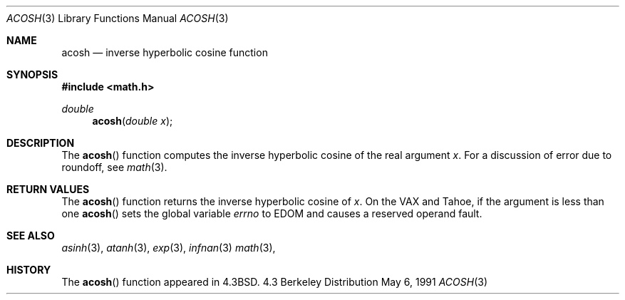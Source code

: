 .\" Copyright (c) 1991 Regents of the University of California.
.\" All rights reserved.
.\"
.\" Redistribution and use in source and binary forms, with or without
.\" modification, are permitted provided that the following conditions
.\" are met:
.\" 1. Redistributions of source code must retain the above copyright
.\"    notice, this list of conditions and the following disclaimer.
.\" 2. Redistributions in binary form must reproduce the above copyright
.\"    notice, this list of conditions and the following disclaimer in the
.\"    documentation and/or other materials provided with the distribution.
.\" 3. All advertising materials mentioning features or use of this software
.\"    must display the following acknowledgement:
.\"	This product includes software developed by the University of
.\"	California, Berkeley and its contributors.
.\" 4. Neither the name of the University nor the names of its contributors
.\"    may be used to endorse or promote products derived from this software
.\"    without specific prior written permission.
.\"
.\" THIS SOFTWARE IS PROVIDED BY THE REGENTS AND CONTRIBUTORS ``AS IS'' AND
.\" ANY EXPRESS OR IMPLIED WARRANTIES, INCLUDING, BUT NOT LIMITED TO, THE
.\" IMPLIED WARRANTIES OF MERCHANTABILITY AND FITNESS FOR A PARTICULAR PURPOSE
.\" ARE DISCLAIMED.  IN NO EVENT SHALL THE REGENTS OR CONTRIBUTORS BE LIABLE
.\" FOR ANY DIRECT, INDIRECT, INCIDENTAL, SPECIAL, EXEMPLARY, OR CONSEQUENTIAL
.\" DAMAGES (INCLUDING, BUT NOT LIMITED TO, PROCUREMENT OF SUBSTITUTE GOODS
.\" OR SERVICES; LOSS OF USE, DATA, OR PROFITS; OR BUSINESS INTERRUPTION)
.\" HOWEVER CAUSED AND ON ANY THEORY OF LIABILITY, WHETHER IN CONTRACT, STRICT
.\" LIABILITY, OR TORT (INCLUDING NEGLIGENCE OR OTHERWISE) ARISING IN ANY WAY
.\" OUT OF THE USE OF THIS SOFTWARE, EVEN IF ADVISED OF THE POSSIBILITY OF
.\" SUCH DAMAGE.
.\"
.\"     from: @(#)acosh.3	5.2 (Berkeley) 5/6/91
.\"	$Id: acosh.3,v 1.3 1993/08/14 13:42:26 mycroft Exp $
.\"
.Dd May 6, 1991
.Dt ACOSH 3
.Os BSD 4.3
.Sh NAME
.Nm acosh
.Nd inverse hyperbolic cosine function
.Sh SYNOPSIS
.Fd #include <math.h>
.Ft double
.Fn acosh "double x"
.Sh DESCRIPTION
The
.Fn acosh
function computes the inverse hyperbolic cosine
of the real
argument
.Ar x .
For a discussion of error due to roundoff, see
.Xr math 3 .
.Sh RETURN VALUES
The
.Fn acosh
function
returns the inverse hyperbolic cosine of
.Ar x .
On the
.Tn VAX
and
.Tn Tahoe ,
if the argument is less than one
.Fn acosh
sets the global variable
.Va errno
to
.Er EDOM
and
causes a reserved operand fault.
.Sh SEE ALSO
.Xr asinh 3 ,
.Xr atanh 3 ,
.Xr exp 3 ,
.Xr infnan 3
.Xr math 3 ,
.Sh HISTORY
The
.Fn acosh
function appeared in 
.Bx 4.3 .
